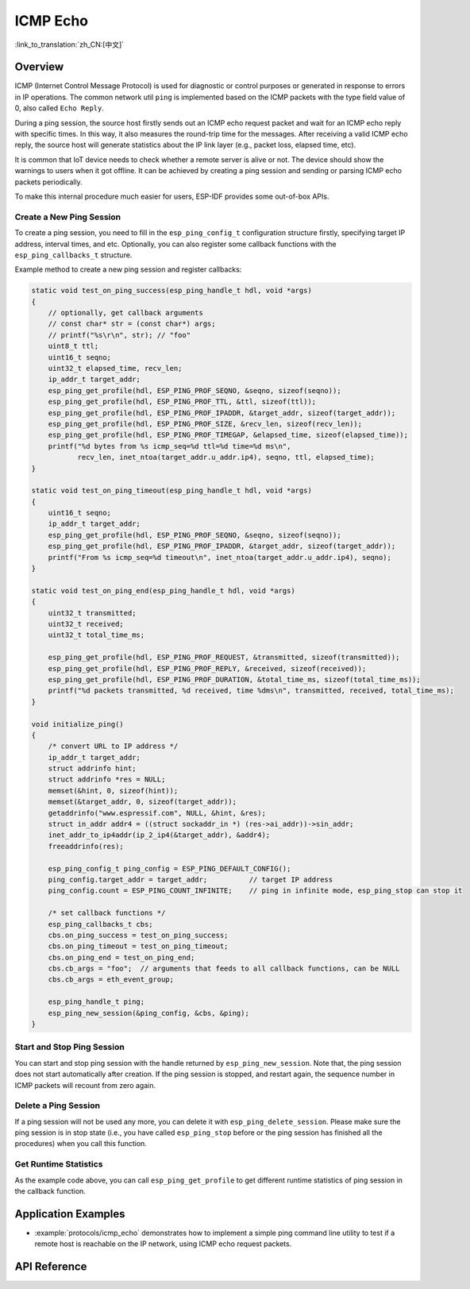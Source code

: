 ICMP Echo
=========

:link_to_translation:`zh_CN:[中文]`

Overview
--------

ICMP (Internet Control Message Protocol) is used for diagnostic or control purposes or generated in response to errors in IP operations. The common network util ``ping`` is implemented based on the ICMP packets with the type field value of 0, also called ``Echo Reply``.

During a ping session, the source host firstly sends out an ICMP echo request packet and wait for an ICMP echo reply with specific times. In this way, it also measures the round-trip time for the messages. After receiving a valid ICMP echo reply, the source host will generate statistics about the IP link layer (e.g., packet loss, elapsed time, etc).

It is common that IoT device needs to check whether a remote server is alive or not. The device should show the warnings to users when it got offline. It can be achieved by creating a ping session and sending or parsing ICMP echo packets periodically.

To make this internal procedure much easier for users, ESP-IDF provides some out-of-box APIs.

Create a New Ping Session
^^^^^^^^^^^^^^^^^^^^^^^^^

To create a ping session, you need to fill in the ``esp_ping_config_t`` configuration structure firstly, specifying target IP address, interval times, and etc. Optionally, you can also register some callback functions with the ``esp_ping_callbacks_t`` structure.

Example method to create a new ping session and register callbacks:

.. code-block:: c

    static void test_on_ping_success(esp_ping_handle_t hdl, void *args)
    {
        // optionally, get callback arguments
        // const char* str = (const char*) args;
        // printf("%s\r\n", str); // "foo"
        uint8_t ttl;
        uint16_t seqno;
        uint32_t elapsed_time, recv_len;
        ip_addr_t target_addr;
        esp_ping_get_profile(hdl, ESP_PING_PROF_SEQNO, &seqno, sizeof(seqno));
        esp_ping_get_profile(hdl, ESP_PING_PROF_TTL, &ttl, sizeof(ttl));
        esp_ping_get_profile(hdl, ESP_PING_PROF_IPADDR, &target_addr, sizeof(target_addr));
        esp_ping_get_profile(hdl, ESP_PING_PROF_SIZE, &recv_len, sizeof(recv_len));
        esp_ping_get_profile(hdl, ESP_PING_PROF_TIMEGAP, &elapsed_time, sizeof(elapsed_time));
        printf("%d bytes from %s icmp_seq=%d ttl=%d time=%d ms\n",
               recv_len, inet_ntoa(target_addr.u_addr.ip4), seqno, ttl, elapsed_time);
    }

    static void test_on_ping_timeout(esp_ping_handle_t hdl, void *args)
    {
        uint16_t seqno;
        ip_addr_t target_addr;
        esp_ping_get_profile(hdl, ESP_PING_PROF_SEQNO, &seqno, sizeof(seqno));
        esp_ping_get_profile(hdl, ESP_PING_PROF_IPADDR, &target_addr, sizeof(target_addr));
        printf("From %s icmp_seq=%d timeout\n", inet_ntoa(target_addr.u_addr.ip4), seqno);
    }

    static void test_on_ping_end(esp_ping_handle_t hdl, void *args)
    {
        uint32_t transmitted;
        uint32_t received;
        uint32_t total_time_ms;

        esp_ping_get_profile(hdl, ESP_PING_PROF_REQUEST, &transmitted, sizeof(transmitted));
        esp_ping_get_profile(hdl, ESP_PING_PROF_REPLY, &received, sizeof(received));
        esp_ping_get_profile(hdl, ESP_PING_PROF_DURATION, &total_time_ms, sizeof(total_time_ms));
        printf("%d packets transmitted, %d received, time %dms\n", transmitted, received, total_time_ms);
    }

    void initialize_ping()
    {
        /* convert URL to IP address */
        ip_addr_t target_addr;
        struct addrinfo hint;
        struct addrinfo *res = NULL;
        memset(&hint, 0, sizeof(hint));
        memset(&target_addr, 0, sizeof(target_addr));
        getaddrinfo("www.espressif.com", NULL, &hint, &res);
        struct in_addr addr4 = ((struct sockaddr_in *) (res->ai_addr))->sin_addr;
        inet_addr_to_ip4addr(ip_2_ip4(&target_addr), &addr4);
        freeaddrinfo(res);

        esp_ping_config_t ping_config = ESP_PING_DEFAULT_CONFIG();
        ping_config.target_addr = target_addr;          // target IP address
        ping_config.count = ESP_PING_COUNT_INFINITE;    // ping in infinite mode, esp_ping_stop can stop it

        /* set callback functions */
        esp_ping_callbacks_t cbs;
        cbs.on_ping_success = test_on_ping_success;
        cbs.on_ping_timeout = test_on_ping_timeout;
        cbs.on_ping_end = test_on_ping_end;
        cbs.cb_args = "foo";  // arguments that feeds to all callback functions, can be NULL
        cbs.cb_args = eth_event_group;

        esp_ping_handle_t ping;
        esp_ping_new_session(&ping_config, &cbs, &ping);
    }

Start and Stop Ping Session
^^^^^^^^^^^^^^^^^^^^^^^^^^^

You can start and stop ping session with the handle returned by ``esp_ping_new_session``. Note that, the ping session does not start automatically after creation. If the ping session is stopped, and restart again, the sequence number in ICMP packets will recount from zero again.


Delete a Ping Session
^^^^^^^^^^^^^^^^^^^^^

If a ping session will not be used any more, you can delete it with ``esp_ping_delete_session``. Please make sure the ping session is in stop state (i.e., you have called ``esp_ping_stop`` before or the ping session has finished all the procedures) when you call this function.


Get Runtime Statistics
^^^^^^^^^^^^^^^^^^^^^^

As the example code above, you can call ``esp_ping_get_profile`` to get different runtime statistics of ping session in the callback function.


Application Examples
--------------------

- :example:`protocols/icmp_echo` demonstrates how to implement a simple ping command line utility to test if a remote host is reachable on the IP network, using ICMP echo request packets.

API Reference
-------------

.. include-build-file:: inc/ping_sock.inc
